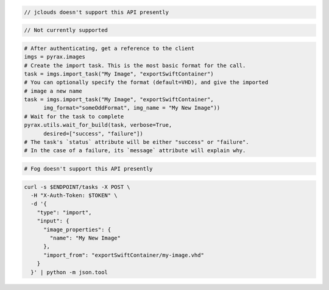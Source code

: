 .. code-block:: csharp

.. code-block:: java

  // jclouds doesn't support this API presently

.. code-block:: javascript

.. code-block:: php

  // Not currently supported

.. code-block:: python

  # After authenticating, get a reference to the client
  imgs = pyrax.images
  # Create the import task. This is the most basic format for the call.
  task = imgs.import_task("My Image", "exportSwiftContainer")
  # You can optionally specify the format (default=VHD), and give the imported
  # image a new name
  task = imgs.import_task("My Image", "exportSwiftContainer",
        img_format="someOddFormat", img_name = "My New Image"))
  # Wait for the task to complete
  pyrax.utils.wait_for_build(task, verbose=True,
        desired=["success", "failure"])
  # The task's `status` attribute will be either "success" or "failure".
  # In the case of a failure, its `message` attribute will explain why.

.. code-block:: ruby

  # Fog doesn't support this API presently

.. code-block:: sh

  curl -s $ENDPOINT/tasks -X POST \
    -H "X-Auth-Token: $TOKEN" \
    -d '{
      "type": "import",
      "input": {
        "image_properties": {
          "name": "My New Image"
        },
        "import_from": "exportSwiftContainer/my-image.vhd"
      }
    }' | python -m json.tool
